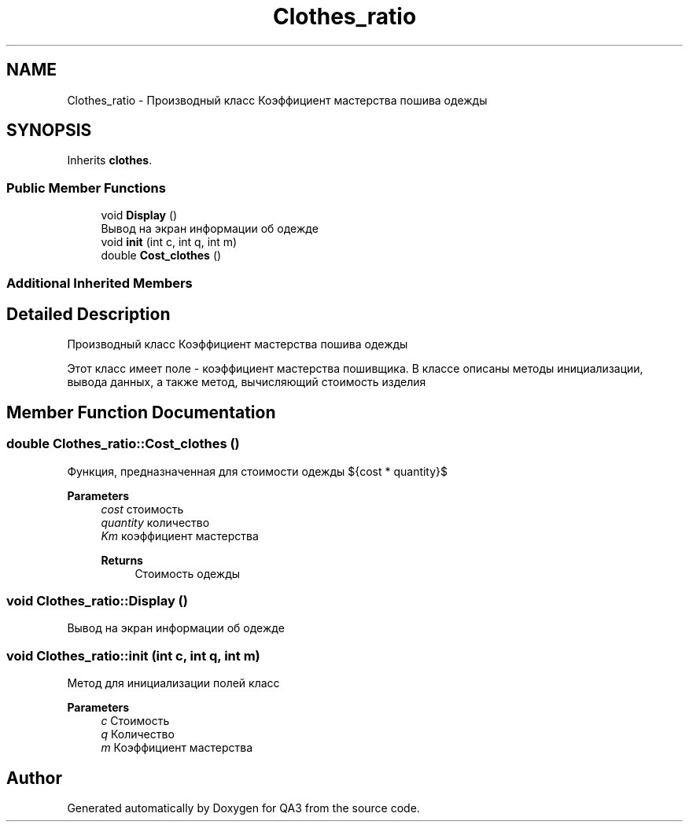 .TH "Clothes_ratio" 3 "Tue Sep 20 2022" "Version 1.1" "QA3" \" -*- nroff -*-
.ad l
.nh
.SH NAME
Clothes_ratio \- Производный класс Коэффициент мастерства пошива одежды  

.SH SYNOPSIS
.br
.PP
.PP
Inherits \fBclothes\fP\&.
.SS "Public Member Functions"

.in +1c
.ti -1c
.RI "void \fBDisplay\fP ()"
.br
.RI "Вывод на экран информации об одежде "
.ti -1c
.RI "void \fBinit\fP (int c, int q, int m)"
.br
.ti -1c
.RI "double \fBCost_clothes\fP ()"
.br
.in -1c
.SS "Additional Inherited Members"
.SH "Detailed Description"
.PP 
Производный класс Коэффициент мастерства пошива одежды 

Этот класс имеет поле - коэффициент мастерства пошивщика\&. В классе описаны методы инициализации, вывода данных, а также метод, вычисляющий стоимость изделия 
.SH "Member Function Documentation"
.PP 
.SS "double Clothes_ratio::Cost_clothes ()"
Функция, предназначенная для стоимости одежды ${cost * quantity}$ 
.PP
\fBParameters\fP
.RS 4
\fIcost\fP стоимость 
.br
\fIquantity\fP количество 
.br
\fIKm\fP коэффициент мастерства 
.PP
\fBReturns\fP
.RS 4
Стоимость одежды 
.RE
.PP
.RE
.PP

.SS "void Clothes_ratio::Display ()"

.PP
Вывод на экран информации об одежде 
.SS "void Clothes_ratio::init (int c, int q, int m)"
Метод для инициализации полей класс 
.PP
\fBParameters\fP
.RS 4
\fIc\fP Стоимость 
.br
\fIq\fP Количество 
.br
\fIm\fP Коэффициент мастерства 
.RE
.PP


.SH "Author"
.PP 
Generated automatically by Doxygen for QA3 from the source code\&.
